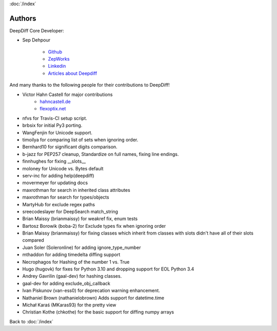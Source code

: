 :doc:`/index`

Authors
=======

DeepDiff Core Developer:

- Sep Dehpour

    - `Github <https://github.com/seperman>`_
    - `ZepWorks <http://www.zepworks.com>`_
    - `Linkedin <http://www.linkedin.com/in/sepehr>`_
    - `Articles about Deepdiff <https://zepworks.com/tags/deepdiff/>`_

And many thanks to the following people for their contributions to DeepDiff!

- Victor Hahn Castell for major contributions
    - `hahncastell.de <http://hahncastell.de>`_
    - `flexoptix.net <http://www.flexoptix.net>`_
- nfvs for Travis-CI setup script.
- brbsix for initial Py3 porting.
- WangFenjin for Unicode support.
- timoilya for comparing list of sets when ignoring order.
- Bernhard10 for significant digits comparison.
- b-jazz for PEP257 cleanup, Standardize on full names, fixing line endings.
- finnhughes for fixing __slots__
- moloney for Unicode vs. Bytes default
- serv-inc for adding help(deepdiff)
- movermeyer for updating docs
- maxrothman for search in inherited class attributes
- maxrothman for search for types/objects
- MartyHub for exclude regex paths
- sreecodeslayer for DeepSearch match_string
- Brian Maissy (brianmaissy) for weakref fix, enum tests
- Bartosz Borowik (boba-2) for Exclude types fix when ignoring order
- Brian Maissy (brianmaissy) for fixing classes which inherit from classes with slots didn't have all of their slots compared
- Juan Soler (Soleronline) for adding ignore_type_number
- mthaddon for adding timedelta diffing support
- Necrophagos for Hashing of the number 1 vs. True
- Hugo (hugovk) for fixes for Python 3.10 and dropping support for EOL Python 3.4
- Andrey Gavrilin (gaal-dev) for hashing classes.
- gaal-dev for adding exclude_obj_callback
- Ivan Piskunov (van-ess0) for deprecation warning enhancement.
- Nathaniel Brown (nathanielobrown) Adds support for datetime.time
- Michał Karaś (MKaras93) for the pretty view
- Christian Kothe (chkothe) for the basic support for diffing numpy arrays


Back to :doc:`/index`
